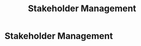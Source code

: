 :PROPERTIES:
:ID:       bd19eb7e-b205-477a-be1f-5285dc8831ba
:END:
#+title: Stakeholder Management
#+filetags: :SKILL:
* Stakeholder Management
:PROPERTIES:
:SKILL_NAME: Stakeholder Management
:CATEGORY: Leadership & Management
:PROFICIENCY: Proficient
:ATS_KEYWORDS: Stakeholder Management, Stakeholder Engagement, Stakeholder Communication, Relationship Management, Cross-Functional Collaboration, Influence without Authority, Expectation Management, Gaining Buy-In, Alignment
:END:


